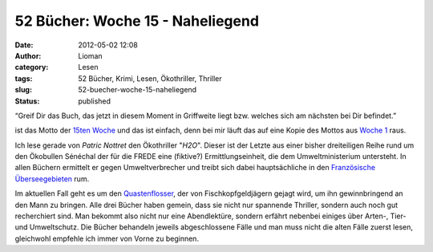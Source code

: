 52 Bücher: Woche 15 - Naheliegend
#################################
:date: 2012-05-02 12:08
:author: Lioman
:category: Lesen
:tags: 52 Bücher, Krimi, Lesen, Ökothriller, Thriller
:slug: 52-buecher-woche-15-naheliegend
:status: published

“Greif Dir das Buch, das jetzt in diesem Moment in Griffweite liegt bzw.
welches sich am nächsten bei Dir befindet.”

ist das Motto der `15ten
Woche <https://monstermeute.wordpress.com/2012/02/10/52-bucher-woche-15/>`__
und das ist einfach, denn bei mir läuft das auf eine Kopie des Mottos
aus `Woche 1 <http://www.lioman.de/2011/11/52-buecher-woche-1/>`__ raus.

Ich lese gerade von *Patric Nottret* den Ökothriller "*H2O*". Dieser ist
der Letzte aus einer bisher dreiteiligen Reihe rund um den Ökobullen
Sénéchal der für die FREDE eine (fiktive?) Ermittlungseinheit, die dem
Umweltministerium untersteht. In allen Büchern ermittelt er gegen
Umweltverbrecher und treibt sich dabei hauptsächliche in den
`Französische
Überseegebieten <https://de.wikipedia.org/wiki/Franz%C3%B6sische_%C3%9Cberseegebiete>`__
rum.

Im aktuellen Fall geht es um den
`Quastenflosser <https://de.wikipedia.org/wiki/Quastenflosser>`__, der
von Fischkopfgeldjägern gejagt wird, um ihn gewinnbringend an den Mann
zu bringen. Alle drei Bücher haben gemein, dass sie nicht nur spannende
Thriller, sondern auch noch gut recherchiert sind. Man bekommt also
nicht nur eine Abendlektüre, sondern erfährt nebenbei einiges über
Arten-, Tier- und Umweltschutz. Die Bücher behandeln jeweils
abgeschlossene Fälle und man muss nicht die alten Fälle zuerst lesen,
gleichwohl empfehle ich immer von Vorne zu beginnen.

